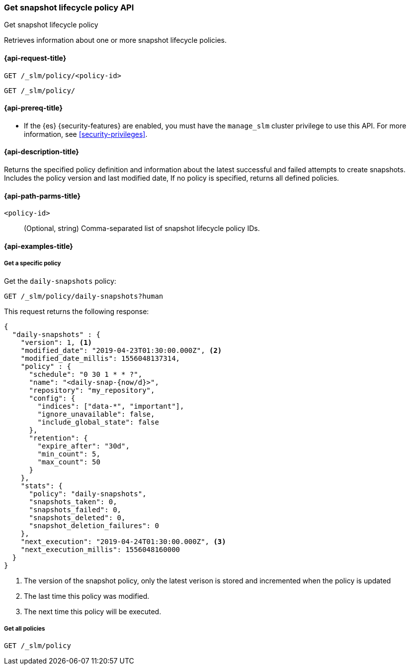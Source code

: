 [[slm-get]]
=== Get snapshot lifecycle policy API
++++
<titleabbrev>Get snapshot lifecycle policy</titleabbrev>
++++

Retrieves information about one or more snapshot lifecycle policies.


[[slm-get-request]]
==== {api-request-title}

`GET /_slm/policy/<policy-id>`

`GET /_slm/policy/`

[[slm-get-lifecycle-prereqs]]
==== {api-prereq-title}

* If the {es} {security-features} are enabled, you must have the `manage_slm`
cluster privilege to use this API. For more information, see
<<security-privileges>>.

[[slm-get-desc]]
==== {api-description-title}

Returns the specified policy definition and 
information about the latest successful and failed attempts to create snapshots. 
Includes the policy version and last modified date, 
If no policy is specified, returns all defined policies.

[[slm-get-path-params]]
==== {api-path-parms-title}

`<policy-id>`::
(Optional, string)
Comma-separated list of snapshot lifecycle policy IDs.

[[slm-get-example]]
==== {api-examples-title}

[[slm-get-specific-ex]]
===== Get a specific policy

////
[source,console]
--------------------------------------------------
PUT /_slm/policy/daily-snapshots
{
  "schedule": "0 30 1 * * ?", <1>
  "name": "<daily-snap-{now/d}>", <2>
  "repository": "my_repository", <3>
  "config": { <4>
    "indices": ["data-*", "important"], <5>
    "ignore_unavailable": false,
    "include_global_state": false
  },
  "retention": { <6>
    "expire_after": "30d", <7>
    "min_count": 5, <8>
    "max_count": 50 <9>
  }
}
--------------------------------------------------
// TEST[setup:setup-repository]
////

Get the `daily-snapshots` policy:

[source,console]
--------------------------------------------------
GET /_slm/policy/daily-snapshots?human
--------------------------------------------------
// TEST[continued]

This request returns the following response:

[source,console-result]
--------------------------------------------------
{
  "daily-snapshots" : {
    "version": 1, <1>
    "modified_date": "2019-04-23T01:30:00.000Z", <2>
    "modified_date_millis": 1556048137314,
    "policy" : {
      "schedule": "0 30 1 * * ?",
      "name": "<daily-snap-{now/d}>",
      "repository": "my_repository",
      "config": {
        "indices": ["data-*", "important"],
        "ignore_unavailable": false,
        "include_global_state": false
      },
      "retention": {
        "expire_after": "30d",
        "min_count": 5,
        "max_count": 50
      }
    },
    "stats": {
      "policy": "daily-snapshots",
      "snapshots_taken": 0,
      "snapshots_failed": 0,
      "snapshots_deleted": 0,
      "snapshot_deletion_failures": 0
    },
    "next_execution": "2019-04-24T01:30:00.000Z", <3>
    "next_execution_millis": 1556048160000
  }
}
--------------------------------------------------
// TESTRESPONSE[s/"modified_date": "2019-04-23T01:30:00.000Z"/"modified_date": $body.daily-snapshots.modified_date/ s/"modified_date_millis": 1556048137314/"modified_date_millis": $body.daily-snapshots.modified_date_millis/ s/"next_execution": "2019-04-24T01:30:00.000Z"/"next_execution": $body.daily-snapshots.next_execution/ s/"next_execution_millis": 1556048160000/"next_execution_millis": $body.daily-snapshots.next_execution_millis/]
<1> The version of the snapshot policy, only the latest verison is stored and incremented when the policy is updated
<2> The last time this policy was modified.
<3> The next time this policy will be executed.


[[slm-get-all-ex]]
===== Get all policies

[source,console]
--------------------------------------------------
GET /_slm/policy
--------------------------------------------------
// TEST[continued]